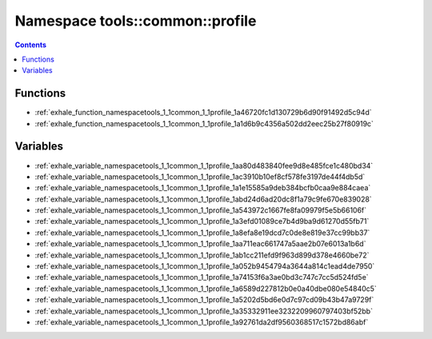 
.. _namespace_tools__common__profile:

Namespace tools::common::profile
================================


.. contents:: Contents
   :local:
   :backlinks: none





Functions
---------


- :ref:`exhale_function_namespacetools_1_1common_1_1profile_1a46720fc1d130729b6d90f91492d5c94d`

- :ref:`exhale_function_namespacetools_1_1common_1_1profile_1a1d6b9c4356a502dd2eec25b27f80919c`


Variables
---------


- :ref:`exhale_variable_namespacetools_1_1common_1_1profile_1aa80d483840fee9d8e485fce1c480bd34`

- :ref:`exhale_variable_namespacetools_1_1common_1_1profile_1ac3910b10ef8cf578fe3197de44f4db5d`

- :ref:`exhale_variable_namespacetools_1_1common_1_1profile_1a1e15585a9deb384bcfb0caa9e884caea`

- :ref:`exhale_variable_namespacetools_1_1common_1_1profile_1abd24d6ad20dc8f1a79c9fe670e839028`

- :ref:`exhale_variable_namespacetools_1_1common_1_1profile_1a543972c1667fe8fa09979f5e5b66106f`

- :ref:`exhale_variable_namespacetools_1_1common_1_1profile_1a3efd01089ce7b4d9ba9d61270d55fb71`

- :ref:`exhale_variable_namespacetools_1_1common_1_1profile_1a8efa8e19dcd7c0de8e819e37cc99bb37`

- :ref:`exhale_variable_namespacetools_1_1common_1_1profile_1aa711eac661747a5aae2b07e6013a1b6d`

- :ref:`exhale_variable_namespacetools_1_1common_1_1profile_1ab1cc211efd9f963d899d378e4660be72`

- :ref:`exhale_variable_namespacetools_1_1common_1_1profile_1a052b9454794a3644a814c1ead4de7950`

- :ref:`exhale_variable_namespacetools_1_1common_1_1profile_1a74153f6a3ae0bd3c747c7cc5d524fd5e`

- :ref:`exhale_variable_namespacetools_1_1common_1_1profile_1a6589d227812b0e0a40dbe080e54840c5`

- :ref:`exhale_variable_namespacetools_1_1common_1_1profile_1a5202d5bd6e0d7c97cd09b43b47a9729f`

- :ref:`exhale_variable_namespacetools_1_1common_1_1profile_1a35332911ee3232209960797403bf52bb`

- :ref:`exhale_variable_namespacetools_1_1common_1_1profile_1a92761da2df9560368517c1572bd86abf`
